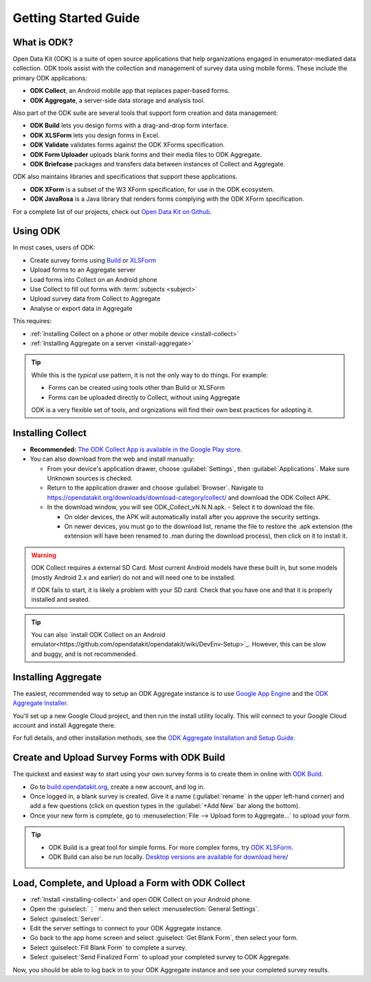 Getting Started Guide
=========================

.. _what-is-odk:
What is ODK?
--------------

Open Data Kit (ODK) is a suite of open source applications that help organizations engaged in enumerator-mediated data collection. ODK tools assist with the collection and management of survey data using mobile forms. These include the primary ODK applications:

- **ODK Collect**, an Android mobile app that replaces paper-based forms.
- **ODK Aggregate**, a server-side data storage and analysis tool.

Also part of the ODK suite are several tools that support form creation and data management:

- **ODK Build** lets you design forms with a drag-and-drop form interface.
- **ODK XLSForm** lets you design forms in Excel.
- **ODK Validate** validates forms against the ODK XForms specification.
- **ODK Form Uploader** uploads blank forms and their media files to ODK Aggregate.
- **ODK Briefcase** packages and transfers data between instances of Collect and Aggregate.

ODK also maintains libraries and specifications that support these applications.

- **ODK XForm** is a subset of the W3 XForm specification, for use in the ODK ecosystem.
- **ODK JavaRosa** is a Java library that renders forms complying with the ODK XForm specification.

For a complete list of our projects, check out `Open Data Kit on Github <https://github.com/opendatakit>`_.

.. _using-odk:
Using ODK
-----------

In most cases, users of ODK:

- Create survey forms using `Build <https://build.opendatakit.org/>`_ or `XLSForm <http://xlsform.org/>`_
- Upload forms to an Aggregate server
- Load forms into Collect on an Android phone
- Use Collect to fill out forms with :term:`subjects <subject>`
- Upload survey data from Collect to Aggregate
- Analyse or export data in Aggregate

This requires:

- :ref:`Installing Collect on a phone or other mobile device <install-collect>`
- :ref:`Installing Aggregate on a server <install-aggregate>`

.. tip::

  While this is the *typical* use pattern, it is not the only way to do things. For example:

  - Forms can be created using tools other than Build or XLSForm
  - Forms can be uploaded directly to Collect, without using Aggregate

  ODK is a very flexible set of tools, and orgnizations will find their own best practices for adopting it.

.. _installing-collect:

Installing Collect
---------------------

- **Recommended:** `The ODK Collect App is available in the Google Play store <https://play.google.com/store/apps/details?id=org.odk.collect.android&hl=en>`_.
- You can also download from the web and install manually:

  - From your device's application drawer, choose :guilabel:`Settings`, then :guilabel:`Applications`. Make sure Unknown sources is checked.
  - Return to the application drawer and choose :guilabel:`Browser`. Navigate to `https://opendatakit.org/downloads/download-category/collect/ <https://opendatakit.org/downloads/download-category/collect/>`_ and download the ODK Collect APK.
  - In the download window, you will see ODK_Collect_vN.N.N.apk. - Select it to download the file.

    - On older devices, the APK will automatically install after you approve the security settings.
    - On newer devices, you must go to the download list, rename the file to restore the .apk extension (the extension will have been renamed to .man during the download process), then click on it to install it.

.. warning::

  ODK Collect requires a external SD Card. Most current Android models have these built in, but some models (mostly Android 2.x and earlier) do not and will need one to be installed.

  If ODK fails to start, it is likely a problem with your SD card. Check that you have one and that it is properly installed and seated.

.. tip::

  You can also `install ODK Collect on an Android emulator<https://github.com/opendatakit/opendatakit/wiki/DevEnv-Setup>`_. However, this can be slow and buggy, and is not recommended.

.. _installing-aggregate:
Installing Aggregate
---------------------

The easiest, recommended way to setup an ODK Aggregate instance is to use `Google App Engine <https://cloud.google.com/appengine/>`_ and the `ODK Aggregate Installer <https://opendatakit.org/downloads/download-category/aggregate/>`_.

You'll set up a new Google Cloud project, and then run the install utility locally. This will connect to your Google Cloud account and install Aggregate there.

For full details, and other installation methods, see the `ODK Aggregate Installation and Setup Guide <https://opendatakit.org/use/aggregate/>`_.

.. change to
    :ref:`ODK Aggregate Installation and Setup Guide <aggregate-install-guide>`.
    once that section is completed

.. _intro-odk-build:
Create and Upload Survey Forms with ODK Build
-----------------------------------------------

The quickest and easiest way to start using your own survey forms is to create them in online with `ODK Build <https://build.opendatakit.org/>`_.

- Go to `build.opendatakit.org <https://build.opendatakit.org/>`_, create a new account, and log in.
- Once logged in, a blank survey is created. Give it a name (:guilabel:`rename` in the upper left-hand corner) and add a few questions (click on question types in the :guilabel:`+Add New` bar along the bottom).
- Once your new form is complete, go to :menuselection:`File --> Upload form to Aggregate...` to upload your form.

.. tip::

  - ODK Build is a great tool for simple forms. For more complex forms, try `ODK XLSForm <http://xlsform.org/>`_.
  - ODK Build can also be run locally. `Desktop versions are available for download here <https://opendatakit.org/downloads/download-category/build/>`_/

.. link to list of more form design options

.. _using-collect-intro:
Load, Complete, and Upload a Form with ODK Collect
----------------------------------------------------------

- :ref:`Install <installing-collect>` and open ODK Collect on your Android phone.
- Open the :guiselect:`⋮` menu and then select :menuselection:`General Settings`.
- Select :guiselect:`Server`.
- Edit the server settings to connect to your ODK Aggregate instance.
- Go back to the app home screen and select :guiselect:`Get Blank Form`, then select your form.
- Select :guiselect:`Fill Blank Form` to complete a survey.
- Select :guiselect:`Send Finalized Form` to upload your completed survey to ODK Aggregate.


Now, you should be able to log back in to your ODK Aggregate instance and see your completed survey results.
